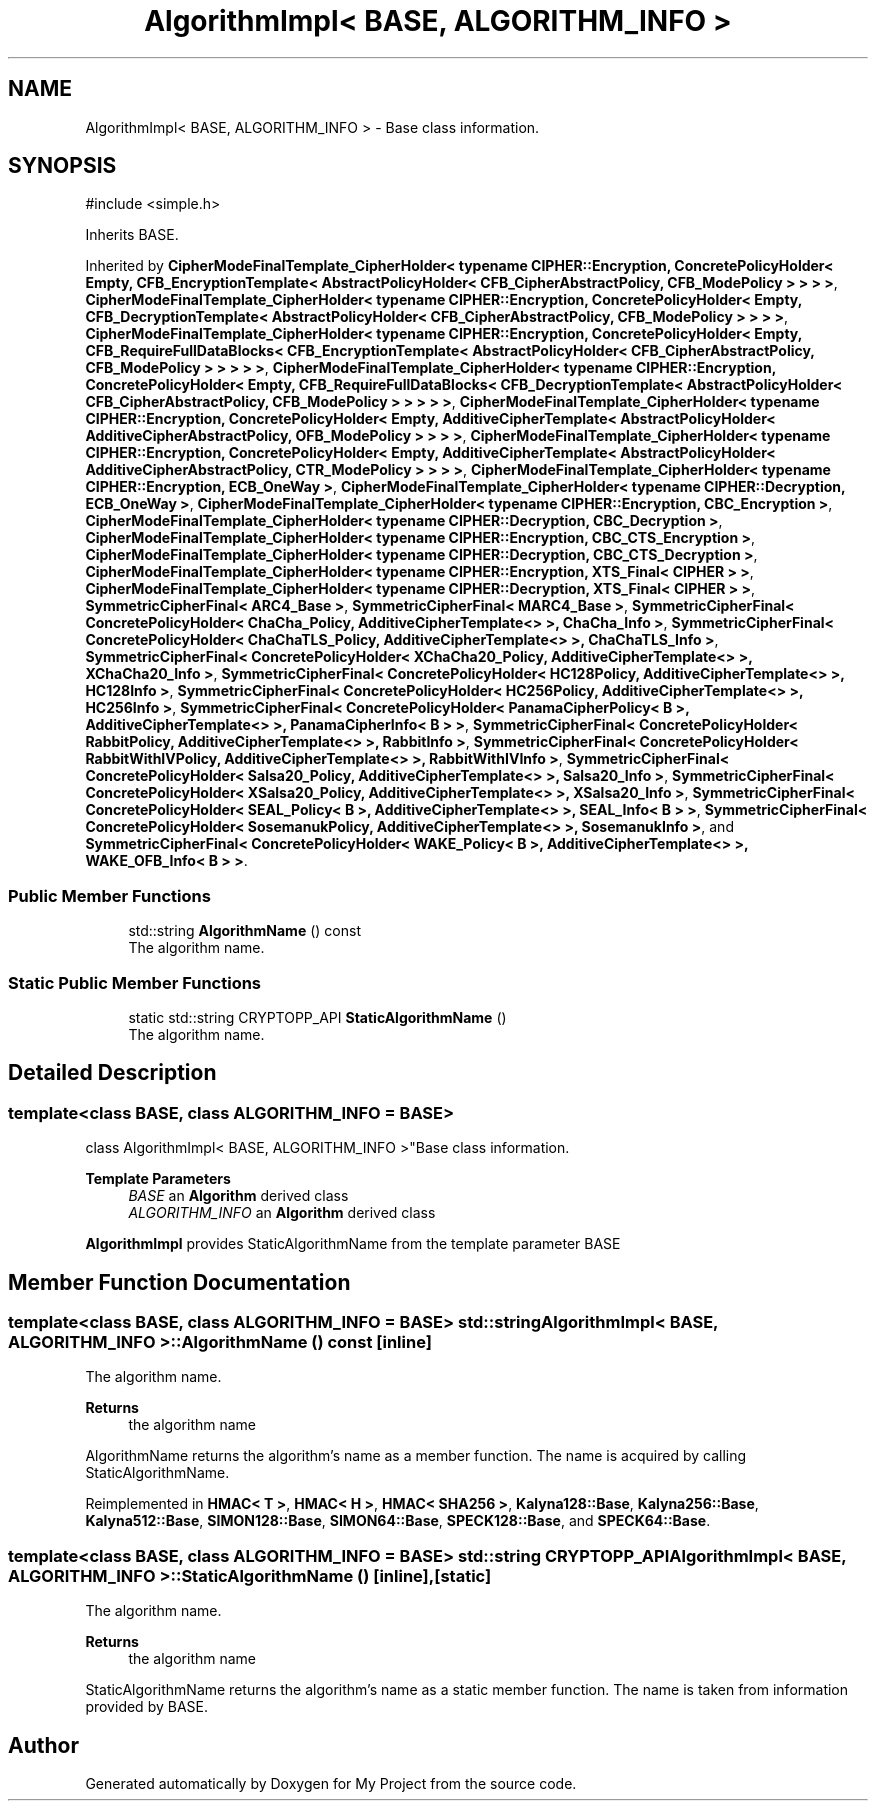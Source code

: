 .TH "AlgorithmImpl< BASE, ALGORITHM_INFO >" 3 "My Project" \" -*- nroff -*-
.ad l
.nh
.SH NAME
AlgorithmImpl< BASE, ALGORITHM_INFO > \- Base class information\&.  

.SH SYNOPSIS
.br
.PP
.PP
\fR#include <simple\&.h>\fP
.PP
Inherits BASE\&.
.PP
Inherited by \fBCipherModeFinalTemplate_CipherHolder< typename CIPHER::Encryption, ConcretePolicyHolder< Empty, CFB_EncryptionTemplate< AbstractPolicyHolder< CFB_CipherAbstractPolicy, CFB_ModePolicy > > > >\fP, \fBCipherModeFinalTemplate_CipherHolder< typename CIPHER::Encryption, ConcretePolicyHolder< Empty, CFB_DecryptionTemplate< AbstractPolicyHolder< CFB_CipherAbstractPolicy, CFB_ModePolicy > > > >\fP, \fBCipherModeFinalTemplate_CipherHolder< typename CIPHER::Encryption, ConcretePolicyHolder< Empty, CFB_RequireFullDataBlocks< CFB_EncryptionTemplate< AbstractPolicyHolder< CFB_CipherAbstractPolicy, CFB_ModePolicy > > > > >\fP, \fBCipherModeFinalTemplate_CipherHolder< typename CIPHER::Encryption, ConcretePolicyHolder< Empty, CFB_RequireFullDataBlocks< CFB_DecryptionTemplate< AbstractPolicyHolder< CFB_CipherAbstractPolicy, CFB_ModePolicy > > > > >\fP, \fBCipherModeFinalTemplate_CipherHolder< typename CIPHER::Encryption, ConcretePolicyHolder< Empty, AdditiveCipherTemplate< AbstractPolicyHolder< AdditiveCipherAbstractPolicy, OFB_ModePolicy > > > >\fP, \fBCipherModeFinalTemplate_CipherHolder< typename CIPHER::Encryption, ConcretePolicyHolder< Empty, AdditiveCipherTemplate< AbstractPolicyHolder< AdditiveCipherAbstractPolicy, CTR_ModePolicy > > > >\fP, \fBCipherModeFinalTemplate_CipherHolder< typename CIPHER::Encryption, ECB_OneWay >\fP, \fBCipherModeFinalTemplate_CipherHolder< typename CIPHER::Decryption, ECB_OneWay >\fP, \fBCipherModeFinalTemplate_CipherHolder< typename CIPHER::Encryption, CBC_Encryption >\fP, \fBCipherModeFinalTemplate_CipherHolder< typename CIPHER::Decryption, CBC_Decryption >\fP, \fBCipherModeFinalTemplate_CipherHolder< typename CIPHER::Encryption, CBC_CTS_Encryption >\fP, \fBCipherModeFinalTemplate_CipherHolder< typename CIPHER::Decryption, CBC_CTS_Decryption >\fP, \fBCipherModeFinalTemplate_CipherHolder< typename CIPHER::Encryption, XTS_Final< CIPHER > >\fP, \fBCipherModeFinalTemplate_CipherHolder< typename CIPHER::Decryption, XTS_Final< CIPHER > >\fP, \fBSymmetricCipherFinal< ARC4_Base >\fP, \fBSymmetricCipherFinal< MARC4_Base >\fP, \fBSymmetricCipherFinal< ConcretePolicyHolder< ChaCha_Policy, AdditiveCipherTemplate<> >, ChaCha_Info >\fP, \fBSymmetricCipherFinal< ConcretePolicyHolder< ChaChaTLS_Policy, AdditiveCipherTemplate<> >, ChaChaTLS_Info >\fP, \fBSymmetricCipherFinal< ConcretePolicyHolder< XChaCha20_Policy, AdditiveCipherTemplate<> >, XChaCha20_Info >\fP, \fBSymmetricCipherFinal< ConcretePolicyHolder< HC128Policy, AdditiveCipherTemplate<> >, HC128Info >\fP, \fBSymmetricCipherFinal< ConcretePolicyHolder< HC256Policy, AdditiveCipherTemplate<> >, HC256Info >\fP, \fBSymmetricCipherFinal< ConcretePolicyHolder< PanamaCipherPolicy< B >, AdditiveCipherTemplate<> >, PanamaCipherInfo< B > >\fP, \fBSymmetricCipherFinal< ConcretePolicyHolder< RabbitPolicy, AdditiveCipherTemplate<> >, RabbitInfo >\fP, \fBSymmetricCipherFinal< ConcretePolicyHolder< RabbitWithIVPolicy, AdditiveCipherTemplate<> >, RabbitWithIVInfo >\fP, \fBSymmetricCipherFinal< ConcretePolicyHolder< Salsa20_Policy, AdditiveCipherTemplate<> >, Salsa20_Info >\fP, \fBSymmetricCipherFinal< ConcretePolicyHolder< XSalsa20_Policy, AdditiveCipherTemplate<> >, XSalsa20_Info >\fP, \fBSymmetricCipherFinal< ConcretePolicyHolder< SEAL_Policy< B >, AdditiveCipherTemplate<> >, SEAL_Info< B > >\fP, \fBSymmetricCipherFinal< ConcretePolicyHolder< SosemanukPolicy, AdditiveCipherTemplate<> >, SosemanukInfo >\fP, and \fBSymmetricCipherFinal< ConcretePolicyHolder< WAKE_Policy< B >, AdditiveCipherTemplate<> >, WAKE_OFB_Info< B > >\fP\&.
.SS "Public Member Functions"

.in +1c
.ti -1c
.RI "std::string \fBAlgorithmName\fP () const"
.br
.RI "The algorithm name\&. "
.in -1c
.SS "Static Public Member Functions"

.in +1c
.ti -1c
.RI "static std::string CRYPTOPP_API \fBStaticAlgorithmName\fP ()"
.br
.RI "The algorithm name\&. "
.in -1c
.SH "Detailed Description"
.PP 

.SS "template<class BASE, class ALGORITHM_INFO = BASE>
.br
class AlgorithmImpl< BASE, ALGORITHM_INFO >"Base class information\&. 


.PP
\fBTemplate Parameters\fP
.RS 4
\fIBASE\fP an \fBAlgorithm\fP derived class 
.br
\fIALGORITHM_INFO\fP an \fBAlgorithm\fP derived class
.RE
.PP
\fBAlgorithmImpl\fP provides StaticAlgorithmName from the template parameter BASE 
.SH "Member Function Documentation"
.PP 
.SS "template<class BASE, class ALGORITHM_INFO = BASE> std::string \fBAlgorithmImpl\fP< BASE, ALGORITHM_INFO >::AlgorithmName () const\fR [inline]\fP"

.PP
The algorithm name\&. 
.PP
\fBReturns\fP
.RS 4
the algorithm name
.RE
.PP
AlgorithmName returns the algorithm's name as a member function\&. The name is acquired by calling StaticAlgorithmName\&. 
.PP
Reimplemented in \fBHMAC< T >\fP, \fBHMAC< H >\fP, \fBHMAC< SHA256 >\fP, \fBKalyna128::Base\fP, \fBKalyna256::Base\fP, \fBKalyna512::Base\fP, \fBSIMON128::Base\fP, \fBSIMON64::Base\fP, \fBSPECK128::Base\fP, and \fBSPECK64::Base\fP\&.
.SS "template<class BASE, class ALGORITHM_INFO = BASE> std::string CRYPTOPP_API \fBAlgorithmImpl\fP< BASE, ALGORITHM_INFO >::StaticAlgorithmName ()\fR [inline]\fP, \fR [static]\fP"

.PP
The algorithm name\&. 
.PP
\fBReturns\fP
.RS 4
the algorithm name
.RE
.PP
StaticAlgorithmName returns the algorithm's name as a static member function\&. The name is taken from information provided by BASE\&. 

.SH "Author"
.PP 
Generated automatically by Doxygen for My Project from the source code\&.
